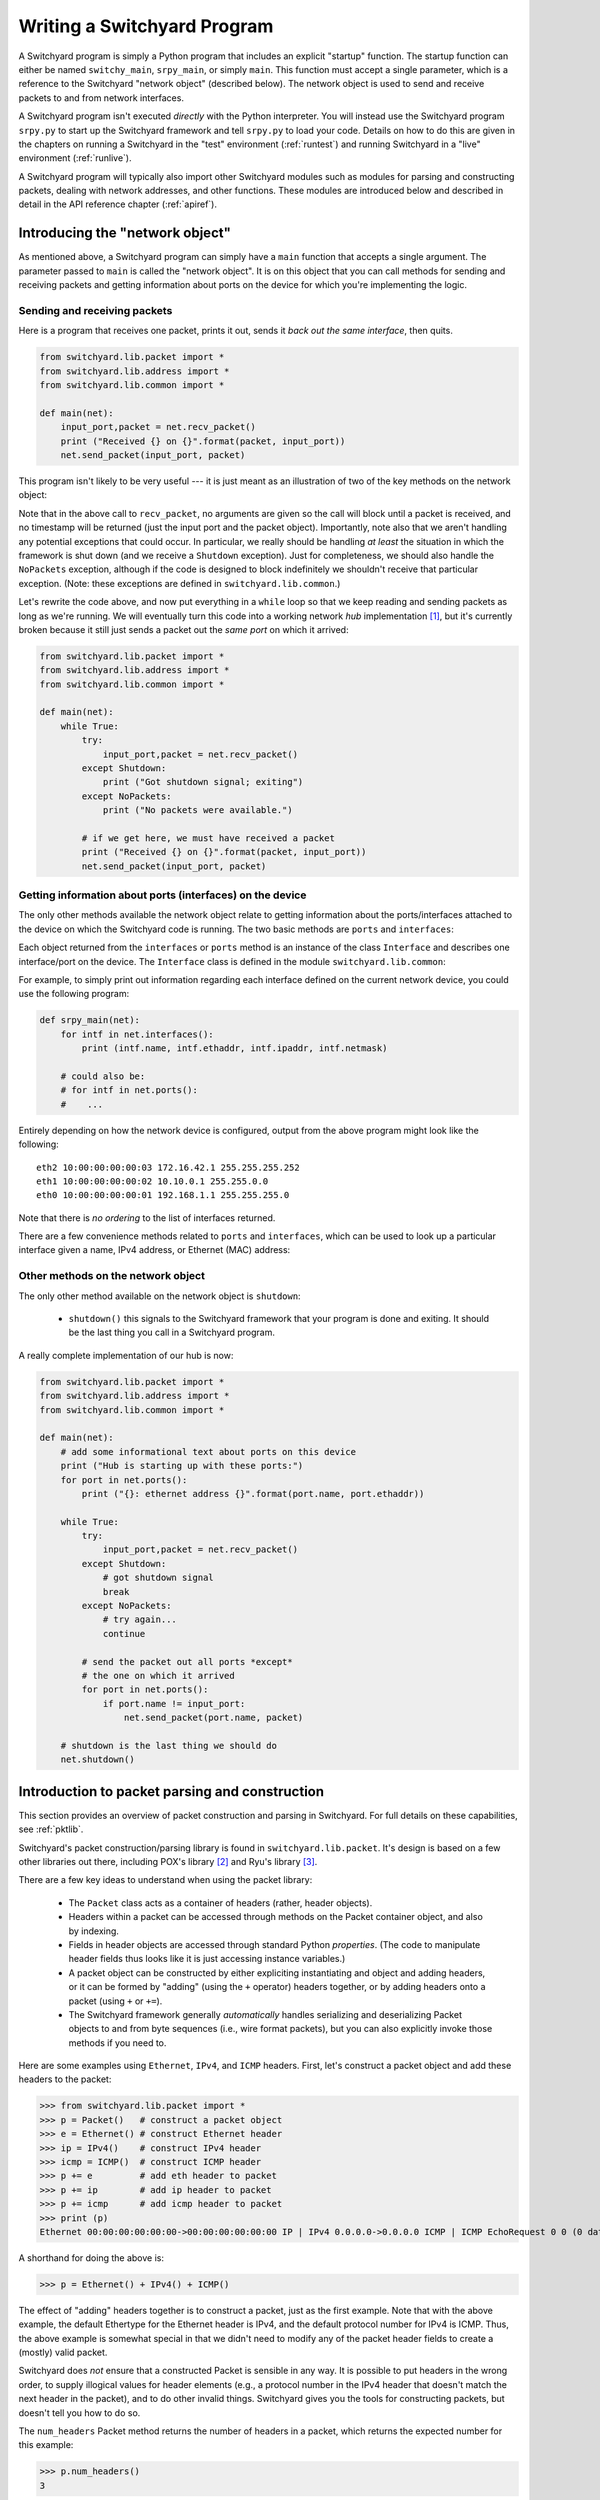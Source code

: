 .. _coding:

Writing a Switchyard Program
****************************

.. index:: switchy_main, srpy_main, main

A Switchyard program is simply a Python program that includes an explicit "startup" function.  The startup function can either be named ``switchy_main``, ``srpy_main``, or simply ``main``.   This function must accept a single parameter, which is a reference to the Switchyard "network object" (described below).  The network object is used to send and receive packets to and from network interfaces.  

.. index:: srpy.py

A Switchyard program isn't executed *directly* with the Python interpreter.  You will instead use the Switchyard program ``srpy.py`` to start up the Switchyard framework and tell ``srpy.py`` to load your code.  Details on how to do this are given in the chapters on running a Switchyard in the "test" environment (:ref:`runtest`) and running Switchyard in a "live" environment (:ref:`runlive`).

A Switchyard program will typically also import other Switchyard modules such as  modules for parsing and constructing packets, dealing with network addresses, and other functions.  These modules are introduced below and described in detail in the API reference chapter (:ref:`apiref`).

Introducing the "network object"
================================

As mentioned above, a Switchyard program can simply have a ``main`` function that accepts a single argument.  The parameter passed to ``main`` is called the "network object".  It is on this object that you can call methods for sending and receiving packets and getting information about ports on the device for which you're implementing the logic.

Sending and receiving packets
-----------------------------

Here is a program that receives one packet, prints it out, sends it *back out the same interface*, then quits.


.. code-block:: python
    
    from switchyard.lib.packet import *
    from switchyard.lib.address import *
    from switchyard.lib.common import *

    def main(net):
        input_port,packet = net.recv_packet()
        print ("Received {} on {}".format(packet, input_port))
        net.send_packet(input_port, packet)

This program isn't likely to be very useful --- it is just meant as an illustration of two of the key methods on the network object:

.. py:method:: recv_packet(timeout=None, timestamp=False)

   Receive packets from any device on which one is available.
   Blocks until a packet is received, unless a timeout value >= 0
   is supplied.  

   :param float timeout: The amount of time to wait to receive a packet, or ``None`` if the call should block until a packet is received (this is the default behavior)
   :param bool timestamp: Indicate whether a timestamp associated with packet arrival is desired or not (default behavior is not to return a timestamp)
   :return: A tuple of length 2 or 3, depending whether the timestamp is desired.  If no timestamp returns the device name (str) and the packet.  If a timestamp, returns device name, timestamp, and the packet.
   :raises Shutdown: if the network device is shut down (i.e., by stopping the Switchyard program)
   :raises NoPackets: if no packets are received before the timeout expires.
   
.. py:method:: send_packet(output_port, packet)

   Send the Switchyard ``Packet`` object ``packet`` out the port
   named ``output_port``.  
   
   :param str output_port: The name of the port on which to send the packet
   :param Packet packet: A Switchyard packet object to send out the given interface
   :return: None
   :raises SwitchyException: if the ``output_port`` is invalid

Note that in the above call to ``recv_packet``, no arguments are given
so the call will block until a packet is received, and no timestamp will be
returned (just the input port and the packet object).  Importantly, note also
that we aren't handling any potential exceptions that could occur.  In
particular, we really should be handling *at least* the situation in which
the framework is shut down (and we receive a ``Shutdown`` exception).  Just
for completeness, we should also handle the ``NoPackets`` exception, although
if the code is designed to block indefinitely we shouldn't receive that
particular exception.  
(Note: these exceptions are defined in ``switchyard.lib.common``.) 

Let's rewrite the code above, and now put everything in a ``while`` loop
so that we keep reading and sending packets as long as we're running.  
We will eventually turn this code into a working network *hub* implementation [#f1]_,
but it's currently broken because it still just sends a packet out the *same port* on which it arrived:

.. code-block:: python
    
    from switchyard.lib.packet import *
    from switchyard.lib.address import *
    from switchyard.lib.common import *

    def main(net):
        while True:
            try:
                input_port,packet = net.recv_packet()
            except Shutdown:
                print ("Got shutdown signal; exiting")
            except NoPackets:
                print ("No packets were available.")

            # if we get here, we must have received a packet
            print ("Received {} on {}".format(packet, input_port))
            net.send_packet(input_port, packet)


Getting information about ports (interfaces) on the device
----------------------------------------------------------

The only other methods available the network object relate to getting information about the ports/interfaces attached to the device on which the Switchyard code is running.  The two basic methods are ``ports`` and ``interfaces``:

.. py:method:: interfaces()
 
   Get a list of ports that are configured on the current network device.
   An alias method ``ports`` does exactly the same thing.

   :return: list of ``Interface`` objects

Each object returned from the ``interfaces`` or ``ports`` method is an instance of the class ``Interface`` and describes one interface/port on the device.  The ``Interface`` class is defined in the module ``switchyard.lib.common``:

.. py:class:: switchyard.lib.common.Interface
   
   .. py:attribute:: name 
 
      The name of the interface (e.g., eth0) as a string
      
   .. py:attribute:: ethaddr 

      The Ethernet address associated with the interface, as a
      switchyard.lib.address.EthAddr instance.

   .. py:attribute:: ipaddr

      The IPv4 address associated with the interface, if any.  Returns
      an object of type IPv4Address.  If there is no address assigned
      to the interface, the address is 0.0.0.0.
      A limitation with the Interface implementation in Switchyard at present
      is that only one address can be associated with an interface, and
      it must be an IPv4 address.

   .. py:attribute:: netmask

      The network mask associated with the IPv4 address assigned to the
      interface.  The netmask defaults to 255.255.255.255 (/32) if none
      is specified.

For example, to simply print out information regarding each interface
defined on the current network device, you could use the following
program:

.. code-block:: python

    def srpy_main(net):
        for intf in net.interfaces():
            print (intf.name, intf.ethaddr, intf.ipaddr, intf.netmask)

        # could also be:
        # for intf in net.ports():
        #    ...


Entirely depending on how the network device is configured, output from 
the above program might look like the following::

    eth2 10:00:00:00:00:03 172.16.42.1 255.255.255.252
    eth1 10:00:00:00:00:02 10.10.0.1 255.255.0.0
    eth0 10:00:00:00:00:01 192.168.1.1 255.255.255.0

Note that there is *no ordering* to the list of interfaces returned.

There are a few convenience methods related to ``ports`` and ``interfaces``, 
which can be used to look up a particular interface given a name, IPv4 address,
or Ethernet (MAC) address:

.. py:method:: interface_by_name(name)

   This method returns an ``Interface`` object given a string name
   of a interface.  An alias method ``port_by_name(name)`` also exists.

   :param str name: The name of the device, e.g., "eth0"
   :return: An ``Interface`` object or None if the name is invalid

.. py:method:: interface_by_ipaddr(ipaddr)

   This method returns an ``Interface`` object given an IP address configured
   on one of the interfaces.  The IP address may be given as a string or as 
   an IPv4Address object.  An alias method ``port_by_ipaddr(devicename)`` 
   also exists.

   :param ipaddr:
   :type ipaddr: IP address as a string or as an IPv4Address object
   :return: An ``Interface`` object or None if the IP address isn't configured on one of the ports

.. py:method:: interface_by_macaddr(ethaddr)

   This method returns an ``Interface`` object given an Ethernet (MAC) address
   configured on one of the interfaces.  An alias method 
   ``port_by_macaddr(devicename)`` also exists.

   :param ethaddr:
   :type ethaddr: Ethernet address as a string (e.g. "11:22:33:44:55:66") or as an instance of EthAddr class
   :return: An ``Interface`` object or None if the MAC address isn't configured on one of the ports


Other methods on the network object
-----------------------------------

The only other method available on the network object is ``shutdown``:

 * ``shutdown()`` this signals to the Switchyard framework that your program is done and exiting.  It should be the last thing you call in a Switchyard program.

A really complete implementation of our hub is now:

.. code-block:: python
    
    from switchyard.lib.packet import *
    from switchyard.lib.address import *
    from switchyard.lib.common import *

    def main(net):
        # add some informational text about ports on this device
        print ("Hub is starting up with these ports:")
        for port in net.ports():
            print ("{}: ethernet address {}".format(port.name, port.ethaddr)) 

        while True:
            try:
                input_port,packet = net.recv_packet()
            except Shutdown:
                # got shutdown signal
                break
            except NoPackets:
                # try again...
                continue

            # send the packet out all ports *except*
            # the one on which it arrived
            for port in net.ports():
                if port.name != input_port:
                    net.send_packet(port.name, packet)

        # shutdown is the last thing we should do
        net.shutdown()



Introduction to packet parsing and construction
===============================================

This section provides an overview of packet construction and parsing
in Switchyard.  For full details on these capabilities, see :ref:`pktlib`.

Switchyard's packet construction/parsing library is found in
``switchyard.lib.packet``.  It's design is based on a few other 
libraries out there, including POX's library [#f2]_ and Ryu's library [#f3]_.

There are a few key ideas to understand when using the packet library:

 * The ``Packet`` class acts as a container of headers (rather,
   header objects).
 * Headers within a packet can be accessed through methods on the Packet
   container object, and also by indexing.
 * Fields in header objects are accessed through standard Python
   *properties*.  (The code to manipulate header fields thus looks
   like it is just accessing instance variables.)
 * A packet object can be constructed by either expliciting instantiating
   and object and adding headers, or it can be formed by "adding" (using
   the ``+`` operator) headers together, or by adding headers onto a packet
   (using ``+`` or ``+=``).
 * The Switchyard framework generally *automatically* handles serializing
   and deserializing Packet objects to and from byte sequences (i.e., wire
   format packets), but you can also explicitly invoke those methods if 
   you need to.

.. figure:: packet.*
   :align: center

Here are some examples using ``Ethernet``, ``IPv4``, and ``ICMP`` headers.
First, let's construct a packet object and add these headers to the packet:

>>> from switchyard.lib.packet import *
>>> p = Packet()   # construct a packet object
>>> e = Ethernet() # construct Ethernet header
>>> ip = IPv4()    # construct IPv4 header
>>> icmp = ICMP()  # construct ICMP header
>>> p += e         # add eth header to packet
>>> p += ip        # add ip header to packet
>>> p += icmp      # add icmp header to packet
>>> print (p)
Ethernet 00:00:00:00:00:00->00:00:00:00:00:00 IP | IPv4 0.0.0.0->0.0.0.0 ICMP | ICMP EchoRequest 0 0 (0 data bytes)

A shorthand for doing the above is:

>>> p = Ethernet() + IPv4() + ICMP()

The effect of "adding" headers together is to construct a packet, just as the first example.
Note that with the above example, the default Ethertype for the Ethernet header is IPv4, and
the default protocol number for IPv4 is ICMP.  Thus, the above example is somewhat special in
that we didn't need to modify any of the packet header fields to create a (mostly) valid packet.

Switchyard does *not* ensure that a constructed Packet is sensible in any way.  It is possible
to put headers in the wrong order, to supply illogical values for header elements (e.g., a protocol number in the IPv4 header that doesn't match the next header in the packet), and to do other invalid things.  Switchyard gives you the tools for constructing packets, but doesn't tell you how to do so.

The ``num_headers`` Packet method returns the number of headers in a packet, which returns
the expected number for this example:

>>> p.num_headers()
3

Note that the ``len`` function on a packet returns the number of bytes that the Packet would consume if it was in wire (serialized) format.  The ``size`` method returns the same value.  

>>> len(p)
42
>>> p.size()
42

(Note: Ethernet header is 14 bytes + 20 bytes IP + 8 bytes ICMP = 42 bytes.)

Packet header objects can be accessed conveniently by indexing.  Standard negative indexing also works.  For example, to obtain a reference to the Ethernet header object and to inspect and modify the Ethernet header, we might do the following:

>>> p[0]
<switchyard.lib.packet.ethernet.Ethernet object at 0x104474248>
>>> p[0].src
EthAddr('00:00:00:00:00:00')
>>> p[0].dst
EthAddr('00:00:00:00:00:00')
>>> p[0].dst = "ab:cd:ef:00:11:22"
>>> str(p[0])
'Ethernet 00:00:00:00:00:00->ab:cd:ef:00:11:22 IP'
>>> p[0].dst = EthAddr("00:11:22:33:44:55")
>>> str(p[0])
'Ethernet 00:00:00:00:00:00->00:11:22:33:44:55 IP'
>>> p[0].ethertype
<EtherType.IP: 2048>
>>> p[0].ethertype = EtherType.ARP
>>> print (p)
Ethernet 00:00:00:00:00:00->00:00:00:00:00:00 ARP | IPv4 0.0.0.0->0.0.0.0 ICMP | ICMP EchoRequest 0 0 (0 data bytes)
>> p[0].ethertype = EtherType.IPv4 # set it back to sensible value

Note that all header field elements are accessed through *properties*.  For Ethernet headers, there are three properties that can be inspected and modified, ``src``, ``dst`` and ``ethertype``, as shown above.  Note again that Switchyard doesn't prevent a user from setting header fields to illogical values, e.g., when we set the ethertype to ARP.  All ``EtherType`` values are specified in ``switchyard.lib.packet.common``, and imported when the module ``switchyard.lib.packet`` is imported.

Accessing header fields in other headers works similarly.  Here are examples involving the IPv4 header:

>>> str(p[1])
'IPv4 0.0.0.0->0.0.0.0 ICMP'
>>> p[1].protocol
<IPProtocol.ICMP: 1>
>>> p[1].srcip
IPv4Address('0.0.0.0')
>>> p[1].dstip
IPv4Address('0.0.0.0')
>>> p[1].dstip = '149.43.80.13'

IPv4 protocol values are specified in ``switchyard.lib.packet.common``, just as with ``EtherType`` values.  The full set of properties that can be manipulated in the IPv4 header as well as all other headers is described in the reference documentation for the packet library: :ref:`pktlib`.

Lastly, an example with the ICMP header shows some now-familiar patterns.  The main difference with ICMP is that the "data" portion of an ICMP packet changes, depending on the ICMP type.  For example, if the type is 8 (ICMP echo request) the ICMP data becomes an object that allows the identifier and sequence values to be inspected and modified.

>>> p[2]
<switchyard.lib.packet.icmp.ICMP object at 0x104449c78>
>>> p[2].icmptype
<ICMPType.EchoRequest: 8>
>>> p[2].icmpcode
<EchoRequest.EchoRequest: 0>
>>> p[2].icmpdata
<switchyard.lib.packet.icmp.ICMPEchoRequest object at 0x1044742c8>
>>> icmp.icmpdata.sequence
0
>>> icmp.icmpdata.identifier
0
>>> icmp.icmpdata.identifier = 42
>>> icmp.icmpdata.sequence = 13
>>> print (p)
Ethernet 00:00:00:00:00:00->00:11:22:33:44:55 IP | IPv4 0.0.0.0->149.43.80.13 ICMP | ICMP EchoRequest 42 13 (0 data bytes)

By default, no "payload" data are included in with an ICMP header, but we can change that using the ``data`` property on the icmpdata part of the header:

>>> icmp.icmpdata.data = "hello, world"
>>> print (p)
Ethernet 00:00:00:00:00:00->00:11:22:33:44:55 IP | IPv4 0.0.0.0->149.43.80.13 ICMP | ICMP EchoRequest 42 13 (12 data bytes)

To serialize the packet into a wire format sequence of bytes, we can use the ``to_bytes()`` method:

>>> p.to_bytes()
b'\x00\x11"3DU\x00\x00\x00\x00\x00\x00\x08\x00E\x00\x00(\x00\x00\x00\x00\x00\x01\xba\xd6\x00\x00\x00\x00\x00\x00\x00\x00\x08\x00\xb7|\x00*\x00\rhello, world'

Other header classes that are available in Switchyard include ``Arp``, ``UDP``, ``TCP``, ``IPv6``, and ``ICMPv6``.  Again, see :ref:`pktlib` for details on these header classes, and full documentation for all classes.

Utility functions (e.g., logging)
=================================

There are a few additional utility functions that are useful when developing
a Switchyard program related to logging and debugging.  These functions
are all included by importing the module ``switchyard.lib.common``.

Logging functions
-----------------

Switchyard uses the standard Python logging facilities, but provides four
convenience functions.  Each of these functions takes a string as a 
parameter and prints it to the console as a logging message.  The only 
difference with the functions relates to the logging *level* 
(see https://docs.python.org/3.4/library/logging.html#levels), and whether
the output is colored to visually highlight a problem.  The default logging
level is INFO  within Switchyard.  If you wish to include debugging messages,
you can use the ``-d`` flag for the various invocation programs (e.g., srpy),
as described in :ref:`runtest` and :ref:`runlive`.


.. py:function:: log_debug(str)

   Write a debugging message to the log using the log level DEBUG.  

.. py:function:: log_info(str)

   Write a debugging message to the log using the log level INFO.  

.. py:function:: log_warn(str)

   Write a debugging message to the log using the log level WARNING.  Output
   is colored magenta.

.. py:function:: log_failure(str)

   Write a debugging message to the log using the log level CRITICAL.  Output
   is colored red.

Alternatively, you can simply use the print statement to write to the
console, but writing to the log provides a much more structured way of
writing information to the screen.

Invoking the debugger
---------------------

Although a longer discussion of debugging is included in a later section
(:ref:`debugging`), it is worth mentioning that there is a built-in
function named ``debugger`` that can be used *anywhere* in Switchyard
code to immediately invoke the standard Python pdb debugger.

For example, if we add a call to ``debugger()`` in the example code above
just *after* the try/except block, then run the code in a test environment
(for details on how to do this, see :ref:`runtest`), the program pauses
immediately after the call to debugger and the pdb prompt is shown::

    # after hub code is started in test environment, 
    # some output is shown, followed by this:

    > /Users/jsommers/Dropbox/src/switchyard/xhub.py(29)main()
    -> for port in net.ports():
    (Pdb) list
     24     
     25                 debugger()
     26     
     27                 # send the packet out all ports *except*
     28                 # the one on which it arrived
     29  ->             for port in net.ports():
     30                     if port.name != input_port:
     31                         packet[0].src = 'ab:cd:ef:ff:ff:ff'
     32                         net.send_packet(port.name, packet)
     33     

As you can see, the program is paused on the next executable line following
the call to ``debugger()``.  At this point, any valid ``pdb`` commands
can be given to inspect program state.  Once again, see later sections
for details on running Switchyard code (:ref:`runtest`, :ref:`runlive`) and
on other debugging capabilities (:ref:`debugging`).



.. [#f1] A hub is a network device with multiple physical ports.  Any packet
   to arrive on a port is sent back out *all* ports **except** for the one
   on which it arrived.

.. [#f2] https://github.com/noxrepo/pox

.. [#f3] https://github.com/osrg/ryu

